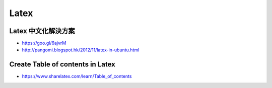 =====
Latex
=====

------------------------------------------------------------
Latex 中文化解決方案
------------------------------------------------------------

- https://goo.gl/6ajvrM
- http://pangomi.blogspot.hk/2012/11/latex-in-ubuntu.html

------------------------------------------------------------
Create Table of contents in Latex
------------------------------------------------------------

- https://www.sharelatex.com/learn/Table\_of\_contents
